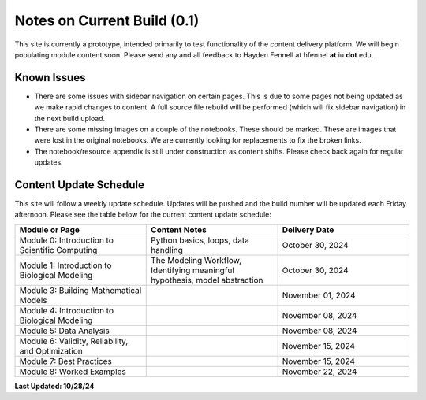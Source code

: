 Notes on Current Build (0.1)
============================

This site is currently a prototype, intended primarily to test functionality of the content delivery platform. We will begin populating module content soon. Please send any and all feedback to Hayden Fennell at hfennel **at** iu **dot** edu.

Known Issues
------------

* There are some issues with sidebar navigation on certain pages. This is due to some pages not being updated as we make rapid changes to content. A full source file rebuild will be performed (which will fix sidebar navigation) in the next build upload.
* There are some missing images on a couple of the notebooks. These should be marked. These are images that were lost in the original notebooks. We are currently looking for replacements to fix the broken links.
* The notebook/resource appendix is still under construction as content shifts. Please check back again for regular updates.

Content Update Schedule
-----------------------

This site will follow a weekly update schedule. Updates will be pushed and the build number will be updated each Friday afternoon. Please see the table below for the current content update schedule:

.. list-table:: 
   :widths: 50 50 50
   :header-rows: 1
   
   * - Module or Page
     - Content Notes
     - Delivery Date
   * - Module 0: Introduction to Scientific Computing
     - Python basics, loops, data handling
     - October 30, 2024
   * - Module 1: Introduction to Biological Modeling
     - The Modeling Workflow, Identifying meaningful hypothesis, model abstraction
     - October 30, 2024
   * - Module 3: Building Mathematical Models
     - 
     - November 01, 2024 
   * - Module 4: Introduction to Biological Modeling
     - 
     - November 08, 2024
   * - Module 5: Data Analysis
     - 
     - November 08, 2024
   * - Module 6: Validity, Reliability, and Optimization
     - 
     - November 15, 2024
   * - Module 7: Best Practices
     - 
     - November 15, 2024
   * - Module 8: Worked Examples
     - 
     - November 22, 2024
     
**Last Updated: 10/28/24**